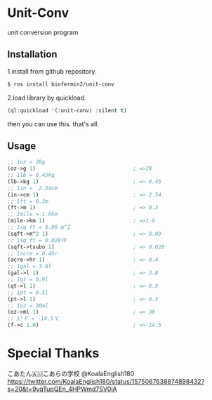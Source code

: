* Unit-Conv 
unit conversion program


** Installation
1.install from github repository.

#+BEGIN_SRC sh
$ ros install biofermin2/unit-conv
#+END_SRC

2.load library by quickload.
#+BEGIN_SRC lisp
(ql:quickload '(:unit-conv) :silent t)

#+END_SRC

then you can use this.
that's all.


** Usage

#+BEGIN_SRC lisp
;; 1oz = 28g
(oz->g 1)                               ; =>28 
;; 1lb = 0.45kg
(lb->kg 1)                              ; => 0.45
;; 1in =  2.54cm
(in->cm 1)                              ; => 2.54
;; 1ft = 0.3m
(ft->m 1)                               ; => 0.3
;; 1mile = 1.6km
(mile->km 1)                            ; =>1.6 
;; 1sq ft = 0.09 m^2
(sqft->m^2 1)                           ; => 0.09
;; 1sq ft = 0.028坪
(sqft->tsubo 1)                         ; => 0.028
;; 1acre = 0.4hr
(acre->hr 1)                            ; => 0.4
;; 1gal = 3.8l
(gal->l 1)                              ; => 3.8
;; 1qt = 0.9l
(qt->l 1)                               ; => 0.9
;; 1pt = 0.5l
(pt->l 1)                               ; => 0.5
;; 1oz = 30ml
(oz->ml 1)                              ; => 30
;; 1°Ｆ = -14.5℃
(f->c 1.0)                              ; =>-14.5 

#+END_SRC


* Special Thanks
こあたん🇦🇺こあらの学校
@KoalaEnglish180
https://twitter.com/KoalaEnglish180/status/1575067638874898432?s=20&t=9vqTupQEn_4HPWmd7SV0iA
